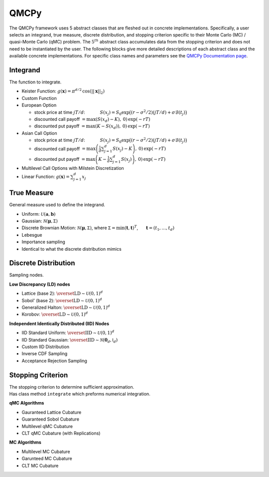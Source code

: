 QMCPy
=====

The QMCPy framework uses 5 abstract classes that are fleshed out in
concrete implementations. Specifically, a user selects an integrand,
true measure, discrete distribution, and stopping criterion specific to
their Monte Carlo (MC) / quasi-Monte Carlo (qMC) problem. The
:math:`5^{th}` abstract class accumulates data from the stopping
criterion and does not need to be instantiated by the user. The
following blocks give more detailed descriptions of each abstract class
and the available concrete implementations. For specific class names and
parameters see the `QMCPy Documentation
page <https://qmcpy.readthedocs.io/en/latest/algorithms.html>`__.

.. raw:: html

   <hr>

Integrand
---------

The function to integrate.

-  Keister Function:
   :math:`g(\boldsymbol{x}) = \pi^{d/2} \, \cos(||\boldsymbol{x}||_2)`
-  Custom Function
-  European Option

   -  stock price at time :math:`jT/d`: :math:`~~~~~~~~~`
      :math:`S(x_j)=S_0\exp\bigl((r-\sigma^2/2)(jT/d)+\sigma\mathcal{B}(t_j)\bigr)`
   -  discounted call payoff
      :math:`= \max\left(S(x_d)-K\right),\: 0) \,\exp(-rT)`
   -  discounted put payoff
      :math:`= \max\left(K-S(x_d)\right),\: 0)\,\exp(-rT)`

-  Asian Call Option

   -  stock price at time :math:`jT/d`: :math:`~~~~~~~~~`
      :math:`S(x_j)=S_0\exp\bigl((r-\sigma^2/2)(jT/d)+\sigma\mathcal{B}(t_j)\bigr)`
   -  discounted call payoff
      :math:`= \max\left(\frac{1}{d}\sum_{j=1}^{d} S(x_j)-K\right),\: 0) \,\exp(-rT)`
   -  discounted put payoff
      :math:`= \max\left(K-\frac{1}{d}\sum_{j=1}^{d} S(x_j)\right),\: 0)\,\exp(-rT)`

-  Multilevel Call Options with Milstein Discretization
-  Linear Function: :math:`g(\boldsymbol{x}) = \sum_{j=1}^{d}x_{j}`

.. raw:: html

   <hr>

True Measure
------------

General measure used to define the integrand.

-  Uniform: :math:`\mathcal{U}(\boldsymbol{a},\boldsymbol{b})`
-  Gaussian: :math:`\mathcal{N}(\boldsymbol{\mu},\mathsf{\Sigma})`
-  Discrete Brownian Motion:
   :math:`\mathcal{N}(\boldsymbol{\mu},\mathsf{\Sigma})`, where
   :math:`\mathsf{\Sigma} = \min(\boldsymbol{t},\boldsymbol{t})^T`,
   :math:`~~~~` :math:`\boldsymbol{t} = (t_1, \ldots, t_d)`
-  Lebesgue
-  Importance sampling
-  Identical to what the discrete distribution mimics

.. raw:: html

   <hr>

Discrete Distribution
---------------------

Sampling nodes.

**Low Discrepancy (LD) nodes**

-  Lattice (base 2):
   :math:`\overset{\text{LD}}{\sim} \mathcal{U}(0,1)^d`
-  Sobol' (base 2): :math:`\overset{\text{LD}}{\sim} \mathcal{U}(0,1)^d`
-  Generalized Halton:
   :math:`\overset{\text{LD}}{\sim} \mathcal{U}(0,1)^d`
-  Korobov: :math:`\overset{\text{LD}}{\sim} \mathcal{U}(0,1)^d`

**Independent Identically Distributed (IID) Nodes**

-  IID Standard Uniform:
   :math:`\overset{\text{IID}}{\sim} \mathcal{U}(0,1)^d`
-  IID Standard Gaussian:
   :math:`\overset{\text{IID}}{\sim} \mathcal{N}(\boldsymbol{0}_d,\mathsf{I}_d)`
-  Custom IID Distribution
-  Inverse CDF Sampling
-  Acceptance Rejection Sampling

.. raw:: html

   <hr>

Stopping Criterion
------------------

| The stopping criterion to determine sufficient approximation.
| Has class method ``integrate`` which preforms numerical integration.

**qMC Algorithms**

-  Gauranteed Lattice Cubature
-  Guaranteed Sobol Cubature
-  Multilevel qMC Cubature
-  CLT qMC Cubature (with Replications)

**MC Algorithms**

-  Multilevel MC Cubature
-  Garunteed MC Cubature
-  CLT MC Cubature
